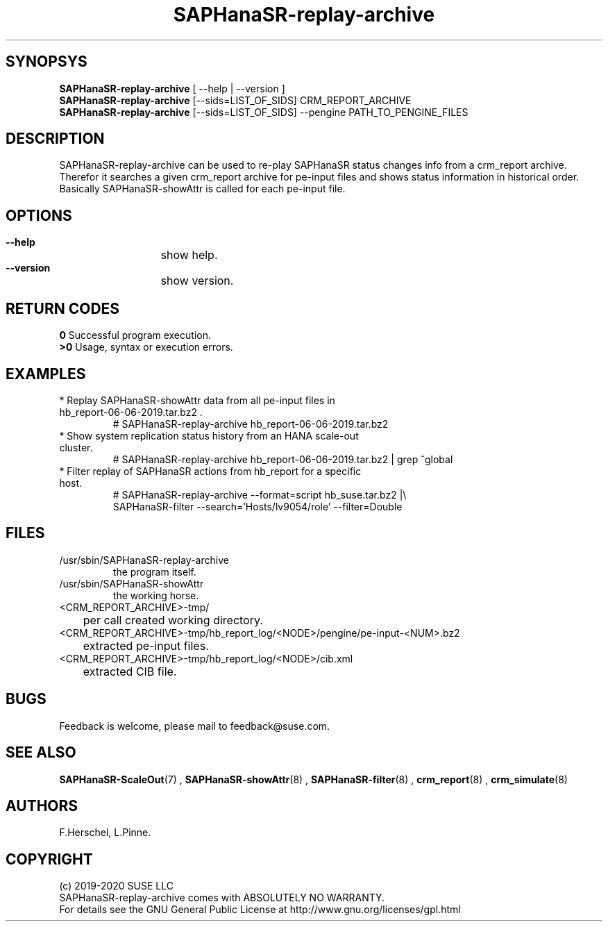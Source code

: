 .\" Version: 0.155.0
.\"
.TH SAPHanaSR-replay-archive 8 "10 Feb 2022" "" "SAPHanaSR"
.\"
.SH SYNOPSYS
\fBSAPHanaSR-replay-archive\fR [ --help | --version ]
.br
\fBSAPHanaSR-replay-archive\fR [--sids=LIST_OF_SIDS] CRM_REPORT_ARCHIVE
.br
\fBSAPHanaSR-replay-archive\fR [--sids=LIST_OF_SIDS] --pengine PATH_TO_PENGINE_FILES
.\"
.SH DESCRIPTION
SAPHanaSR-replay-archive can be used to re-play SAPHanaSR status changes info
from a crm_report archive.
.br
Therefor it searches a given crm_report archive for pe-input files and shows
status information in historical order. Basically SAPHanaSR-showAttr is called
for each pe-input file.
.\"
.SH OPTIONS
.HP
\fB --help\fR
	show help.
.HP
\fB --version\fR
	show version.
.\"
.SH RETURN CODES
.B 0
Successful program execution.
.br
.B >0
Usage, syntax or execution errors.
.\"
.SH EXAMPLES
.TP
* Replay SAPHanaSR-showAttr data from all pe-input files in hb_report-06-06-2019.tar.bz2 .
# SAPHanaSR-replay-archive hb_report-06-06-2019.tar.bz2
.TP
* Show system replication status history from an HANA scale-out cluster.
# SAPHanaSR-replay-archive hb_report-06-06-2019.tar.bz2 | grep ^global
.\".TP
.\"* Show system replication status history from an HANA scale-up cluster.
.\"# SAPHanaSR-replay-archive hb_report-08-05-2019.tar.bz2 | grep -A13 ^global SAPHanaSR-replay-archive.txt | awk '$1=="global"{print "@",$0}; $11=="SOK"||$11=="SFAIL"||$11=="SWAIT"||$11=="WAIT4PRIM"{print $11}' | tr -d "\\n" | tr "@" "\\n"
.\".TP
.\"* Show system replication primary from an HANA scale-up cluster.
.\"# SAPHanaSR-showAttr hb_report-08-05-2019.tar.bz2 | grep -A13 ^global SAPHanaSR-replay-archive.txt | awk '$1=="global"{print "@",$0}; $2=="PROMOTED"{print $1,$2}' | tr -d "\\n" | tr "@" "\\n"
.TP
* Filter replay of SAPHanaSR actions from hb_report for a specific host.
# SAPHanaSR-replay-archive --format=script hb_suse.tar.bz2 |\\
        SAPHanaSR-filter --search='Hosts/lv9054/role' --filter=Double
.\"
.SH FILES
.TP
/usr/sbin/SAPHanaSR-replay-archive
        the program itself.
.TP
/usr/sbin/SAPHanaSR-showAttr
        the working horse.
.TP
<CRM_REPORT_ARCHIVE>-tmp/
	per call created working directory.
.TP
<CRM_REPORT_ARCHIVE>-tmp/hb_report_log/<NODE>/pengine/pe-input-<NUM>.bz2
	extracted pe-input files.
.TP
<CRM_REPORT_ARCHIVE>-tmp/hb_report_log/<NODE>/cib.xml
	extracted CIB file.
.\"
.SH BUGS
Feedback is welcome, please mail to feedback@suse.com.
.SH SEE ALSO
\fBSAPHanaSR-ScaleOut\fP(7) , \fBSAPHanaSR-showAttr\fP(8) , \fBSAPHanaSR-filter\fP(8) ,
\fBcrm_report\fP(8) , \fBcrm_simulate\fP(8)
.\"
.SH AUTHORS
F.Herschel, L.Pinne.
.\"
.SH COPYRIGHT
(c) 2019-2020 SUSE LLC
.br
SAPHanaSR-replay-archive comes with ABSOLUTELY NO WARRANTY.
.br
For details see the GNU General Public License at
http://www.gnu.org/licenses/gpl.html
.\"

